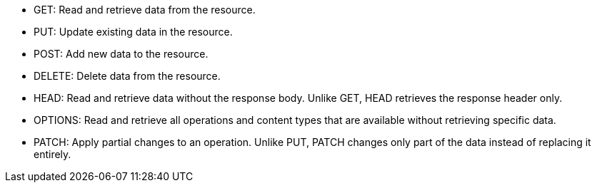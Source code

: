 //tag::default[]
* GET: Read and retrieve data from the resource.
* PUT: Update existing data in the resource.
* POST: Add new data to the resource.
* DELETE: Delete data from the resource.
//end::default[]
* HEAD: Read and retrieve data without the response body. Unlike GET, HEAD retrieves the response header only.
* OPTIONS: Read and retrieve all operations and content types that are available without retrieving specific data.
* PATCH: Apply partial changes to an operation. Unlike PUT, PATCH changes only part of the data instead of replacing it entirely.
